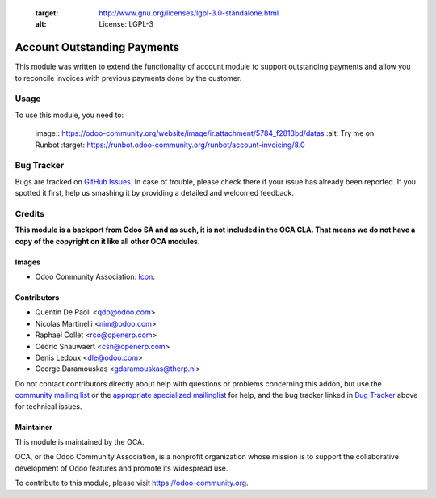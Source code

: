     :target: http://www.gnu.org/licenses/lgpl-3.0-standalone.html
    :alt: License: LGPL-3

============================
Account Outstanding Payments
============================

This module was written to extend the functionality of account module
to support outstanding payments and allow you to reconcile invoices with
previous payments done by the customer.

Usage
=====

To use this module, you need to:


    image:: https://odoo-community.org/website/image/ir.attachment/5784_f2813bd/datas
    :alt: Try me on Runbot
    :target: https://runbot.odoo-community.org/runbot/account-invoicing/8.0

.. repo_id is available in https://github.com/OCA/maintainer-tools/blob/master/tools/repos_with_ids.txt

Bug Tracker
===========

Bugs are tracked on `GitHub Issues
<https://github.com/OCA/account-invoicing/issues>`_. In case of trouble, please
check there if your issue has already been reported. If you spotted it first,
help us smashing it by providing a detailed and welcomed feedback.

Credits
=======

**This module is a backport from Odoo SA and as such, it is not included in the OCA CLA. That means we do not have a copy of the copyright on it like all other OCA modules.**

Images
------

* Odoo Community Association: `Icon <https://github.com/OCA/maintainer-tools/blob/master/template/module/static/description/icon.svg>`_.

Contributors
------------

* Quentin De Paoli <qdp@odoo.com>
* Nicolas Martinelli <nim@odoo.com>
* Raphael Collet <rco@openerp.com> 
* Cédric Snauwaert <csn@openerp.com>
* Denis Ledoux <dle@odoo.com>  
* George Daramouskas <gdaramouskas@therp.nl>

Do not contact contributors directly about help with questions or problems concerning this addon, but use the `community mailing list <mailto:community@mail.odoo.com>`_ or the `appropriate specialized mailinglist <https://odoo-community.org/groups>`_ for help, and the bug tracker linked in `Bug Tracker`_ above for technical issues.

Maintainer
----------

.. image:: https://odoo-community.org/logo.png
   :alt: Odoo Community Association
   :target: https://odoo-community.org

This module is maintained by the OCA.

OCA, or the Odoo Community Association, is a nonprofit organization whose
mission is to support the collaborative development of Odoo features and
promote its widespread use.

To contribute to this module, please visit https://odoo-community.org.
